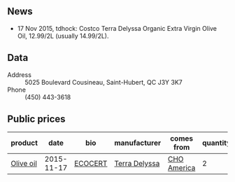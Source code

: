 ** News

- 17 Nov 2015, tdhock: Costco Terra Delyssa Organic Extra Virgin Olive
  Oil, 12.99/2L (usually 14.99/2L).

** Data

- Address :: 5025 Boulevard Cousineau, Saint-Hubert, QC J3Y 3K7
- Phone :: (450) 443-3618

** Public prices

| product   |       date | bio     | manufacturer  | comes from  | quantity | unit | price |
|-----------+------------+---------+---------------+-------------+----------+------+-------|
| [[file:../products/Olive_oil.org][Olive oil]] | 2015-11-17 | [[file:../certifications/ECOCERT.org][ECOCERT]] | [[file:Terra_Delyssa.org][Terra Delyssa]] | [[file:CHO_America.org][CHO America]] |        2 | L    | 12.99 |

